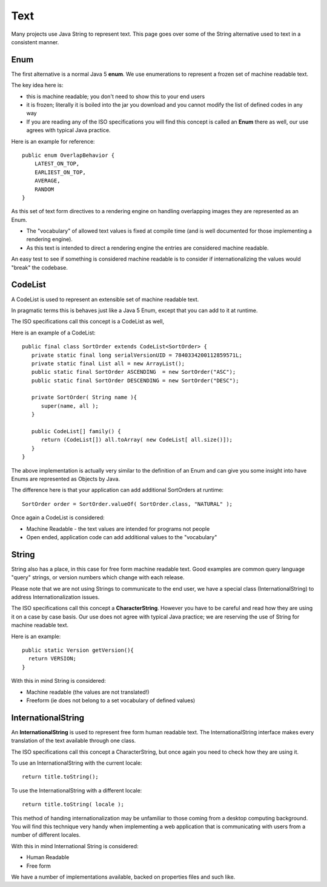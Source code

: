 Text
----

Many projects use Java String to represent text. This page goes over some of the String alternative used to text in a consistent manner.

Enum
^^^^

The first alternative is a normal Java 5 **enum**. We use enumerations to represent a frozen set of machine readable text.

The key idea here is:

* this is machine readable; you don't need to show this to your end users
* it is frozen; literally it is boiled into the jar you download and you cannot modify the list of defined codes in any way
* If you are reading any of the ISO specifications you will find this concept is called an **Enum** there as well, our use agrees with typical Java practice.

Here is an example for reference::

  public enum OverlapBehavior {
      LATEST_ON_TOP, 
      EARLIEST_ON_TOP, 
      AVERAGE,
      RANDOM
  }

As this set of text form directives to a rendering engine on handling overlapping images they are represented as an Enum.

* The "vocabulary" of allowed text values is fixed at compile time (and is well documented for those implementing a rendering engine).
* As this text is intended to direct a rendering engine the entries are considered machine readable.

An easy test to see if something is considered machine readable is to consider if internationalizing the values would "break" the codebase.

CodeList
^^^^^^^^

A CodeList is used to represent an extensible set of machine readable text.

In pragmatic terms this is behaves just like a Java 5 Enum, except that you can add to it at runtime.

The ISO specifications call this concept is a CodeList as well,

Here is an example of a CodeList::
   
   public final class SortOrder extends CodeList<SortOrder> {
      private static final long serialVersionUID = 7840334200112859571L;
      private static final List all = new ArrayList();
      public static final SortOrder ASCENDING  = new SortOrder("ASC");
      public static final SortOrder DESCENDING = new SortOrder("DESC");
      
      private SortOrder( String name ){
         super(name, all );
      }
      
      public CodeList[] family() {
         return (CodeList[]) all.toArray( new CodeList[ all.size()]);
      }
   }

The above implementation is actually very similar to the definition of an Enum and can give you some insight into have Enums are represented as Objects by Java.

The difference here is that your application can add additional SortOrders at runtime::
   
   SortOrder order = SortOrder.valueOf( SortOrder.class, "NATURAL" );

Once again a CodeList is considered:

* Machine Readable - the text values are intended for programs not people
* Open ended, application code can add additional values to the "vocabulary"

String
^^^^^^^

String also has a place, in this case for free form machine readable text. Good examples are common query language "query" strings, or version numbers which change with each release.

Please note that we are not using Strings to communicate to the end user, we have a special class (InternationalString) to address Internationalization issues.

The ISO specifications call this concept a **CharacterString**. However you have to be careful and read how they are using it on a case by case basis. Our use does not agree with typical Java practice; we are reserving the use of String for machine readable text.

Here is an example::
   
    public static Version getVersion(){
      return VERSION;
    }

With this in mind String is considered:

* Machine readable (the values are not translated!)
* Freeform (ie does not belong to a set vocabulary of defined values)

InternationalString
^^^^^^^^^^^^^^^^^^^

An **InternationalString** is used to represent free form human readable text. The InternationalString interface makes every translation of the text available through one class.

The ISO specifications call this concept a CharacterString, but once again you need to check how they are using it.

To use an InternationalString with the current locale::
   
   return title.toString();

To use the InternationalString with a different locale::
   
   return title.toString( locale );

This method of handing internationalization may be unfamiliar to those coming from a desktop computing background. You will find this technique very handy when implementing a web application that is communicating with users from a number of different locales.

With this in mind International String is considered:

* Human Readable
* Free form

We have a number of implementations available, backed on properties files and such like.